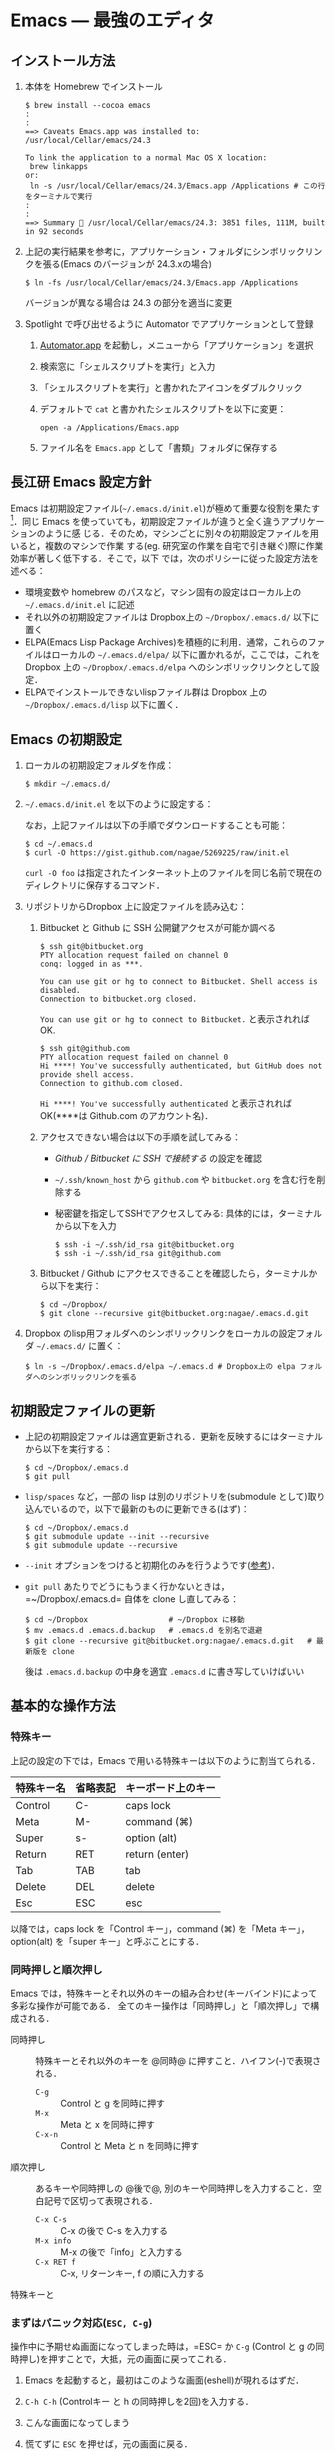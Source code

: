 * Emacs --- 最強のエディタ
** インストール方法
1. 本体を Homebrew でインストール
   #+begin_src screen
     $ brew install --cocoa emacs
     :
     :
     ==> Caveats Emacs.app was installed to: /usr/local/Cellar/emacs/24.3
     
     To link the application to a normal Mac OS X location:
      brew linkapps
     or:
      ln -s /usr/local/Cellar/emacs/24.3/Emacs.app /Applications # この行をターミナルで実行
     :
     :
     ==> Summary 🍺 /usr/local/Cellar/emacs/24.3: 3851 files, 111M, built in 92 seconds
   #+end_src
2. 上記の実行結果を参考に，アプリケーション・フォルダにシンボリックリンクを張る(Emacs のバージョンが 24.3.xの場合)
   #+begin_src screen
   $ ln -fs /usr/local/Cellar/emacs/24.3/Emacs.app /Applications
   #+end_src
   バージョンが異なる場合は 24.3 の部分を適当に変更
3. Spotlight で呼び出せるように Automator でアプリケーションとして登録
   1) [[file:/Applications/Automator.app][Automator.app]] を起動し，メニューから「アプリケーション」を選択
      #+attr_html: alt="Automator設定画面" align="center" width="600"
      [[file:fig/emacs_Automator_1.png]]
   2) 検索窓に「シェルスクリプトを実行」と入力
   3) 「シェルスクリプトを実行」と書かれたアイコンをダブルクリック
   4) デフォルトで =cat= と書かれたシェルスクリプトを以下に変更：
     #+begin_src screen
     open -a /Applications/Emacs.app
     #+end_src
   5) ファイル名を =Emacs.app= として「書類」フォルダに保存する
** 長江研 Emacs 設定方針
Emacs は初期設定ファイル(=~/.emacs.d/init.el=)が極めて重要な役割を果たす[1]．同じ
Emacs を使っていても，初期設定ファイルが違うと全く違うアプリケーションのように感
じる．そのため，マシンごとに別々の初期設定ファイルを用いると，複数のマシンで作業
する(eg. 研究室の作業を自宅で引き継ぐ)際に作業効率が著しく低下する．そこで，以下
では，次のポリシーに従った設定方法を述べる：
- 環境変数や homebrew のパスなど，マシン固有の設定はローカル上の =~/.emacs.d/init.el= に記述
- それ以外の初期設定ファイルは Dropbox上の =~/Dropbox/.emacs.d/= 以下に置く
- ELPA(Emacs Lisp Package Archives)を積極的に利用．通常，これらのファイルはローカルの =~/.emacs.d/elpa/= 以下に置かれるが，ここでは，これをDropbox 上の =~/Dropbox/.emacs.d/elpa= へのシンボリックリンクとして設定．
- ELPAでインストールできないlispファイル群は Dropbox 上の =~/Dropbox/.emacs.d/lisp= 以下に置く．

[1] =.emacs.d= のように先頭に =.= のついたファイルやフォルダは隠しファイル/隠しフォ
ルダであり，普段はFinder や =ls= コマンドで見ることはできない．これらを見るには，
ターミナルから以下のように入力する：
#+begin_src screen
$ ls -a ~/
#+end_src
** Emacs の初期設定
1. ローカルの初期設定フォルダを作成：
   #+begin_src screen
   $ mkdir ~/.emacs.d/
   #+end_src
2. =~/.emacs.d/init.el= を以下のように設定する：
   #+html: <script src="https://gist.github.com/nagae/5269225.js"></script>
   
   なお，上記ファイルは以下の手順でダウンロードすることも可能：
   #+begin_src screen
   $ cd ~/.emacs.d
   $ curl -O https://gist.github.com/nagae/5269225/raw/init.el
   #+end_src
   =curl -O foo= は指定されたインターネット上のファイルを同じ名前で現在のディレクトリに保存するコマンド．
3. リポジトリからDropbox 上に設定ファイルを読み込む：
   1) Bitbucket と Github に SSH 公開鍵アクセスが可能か調べる
      #+BEGIN_SRC text
        $ ssh git@bitbucket.org
        PTY allocation request failed on channel 0
        conq: logged in as ***.
        
        You can use git or hg to connect to Bitbucket. Shell access is disabled.
        Connection to bitbucket.org closed.
      #+END_SRC
      =You can use git or hg to connect to Bitbucket.= と表示されれば OK.
      #+BEGIN_SRC text
        $ ssh git@github.com
        PTY allocation request failed on channel 0
        Hi ****! You've successfully authenticated, but GitHub does not provide shell access.
        Connection to github.com closed.
      #+END_SRC
      =Hi ****! You've successfully authenticated= と表示されればOK(****は Github.com のアカウント名)．
   2) アクセスできない場合は以下の手順を試してみる：
      - [[Github%20/%20Bitbucket%20%E3%81%AB%20SSH%20%E3%81%A7%E6%8E%A5%E7%B6%9A%E3%81%99%E3%82%8B][Github / Bitbucket に SSH で接続する]] の設定を確認
      - =~/.ssh/known_host= から =github.com= や =bitbucket.org= を含む行を削除する
      - 秘密鍵を指定してSSHでアクセスしてみる: 具体的には，ターミナルから以下を入力
        #+BEGIN_SRC screen
          $ ssh -i ~/.ssh/id_rsa git@bitbucket.org
          $ ssh -i ~/.ssh/id_rsa git@github.com
        #+END_SRC
   3) Bitbucket / Github にアクセスできることを確認したら，ターミナルから以下を実行：
      #+BEGIN_SRC screen
      $ cd ~/Dropbox/
      $ git clone --recursive git@bitbucket.org:nagae/.emacs.d.git
      #+END_SRC
4. Dropbox のlisp用フォルダへのシンボリックリンクをローカルの設定フォルダ =~/.emacs.d/= に置く：
   #+BEGIN_SRC screen
      $ ln -s ~/Dropbox/.emacs.d/elpa ~/.emacs.d # Dropbox上の elpa フォルダへのシンボリックリンクを張る
   #+END_SRC
** 初期設定ファイルの更新
- 上記の初期設定ファイルは適宜更新される．更新を反映するにはターミナルから以下を実行する：
  #+BEGIN_SRC screen
    $ cd ~/Dropbox/.emacs.d
    $ git pull
  #+END_SRC
- =lisp/spaces= など，一部の lisp は別のリポジトリを(submodule として)取り込んでいるので，以下で最新のものに更新できる(はず)：
  #+BEGIN_SRC screen
    $ cd ~/Dropbox/.emacs.d
    $ git submodule update --init --recursive
    $ git submodule update --recursive
  #+END_SRC
- =--init= オプションをつけると初期化のみを行うようです([[http://stackoverflow.com/questions/10168449/git-update-submodule-recursive][参考]])．
- =git pull= あたりでどうにもうまく行かないときは，=~/Dropbox/.emacs.d= 自体を clone し直してみる：
  #+BEGIN_SRC screen
    $ cd ~/Dropbox                  # ~/Dropbox に移動
    $ mv .emacs.d .emacs.d.backup   # .emacs.d を別名で退避
    $ git clone --recursive git@bitbucket.org:nagae/.emacs.d.git   # 最新版を clone
  #+END_SRC
  後は =.emacs.d.backup= の中身を適宜 =.emacs.d= に書き写していけばいい

** 基本的な操作方法
*** 特殊キー
上記の設定の下では，Emacs で用いる特殊キーは以下のように割当てられる．
#+ATTR_HTML: border="2" rules="all"
|------------+----------+--------------------|
| 特殊キー名 | 省略表記 | キーボード上のキー |
|------------+----------+--------------------|
| Control    | C-       | caps lock          |
| Meta       | M-       | command (⌘)        |
| Super      | s-       | option (alt)       |
|------------+----------+--------------------|
| Return     | RET      | return (enter)     |
| Tab        | TAB      | tab                |
| Delete     | DEL      | delete             |
| Esc        | ESC      | esc                |
|------------+----------+--------------------|
[[file:fig/Emacs/Control_Meta_Super.png]]

以降では，caps lock を「Control キー」，command (⌘) を「Meta キー」，option(alt) を「super キー」と呼ぶことにする．
*** 同時押しと順次押し
Emacs では，特殊キーとそれ以外のキーの組み合わせ(キーバインド)によって多彩な操作が可能である．
全てのキー操作は「同時押し」と「順次押し」で構成される．
- 同時押し :: 特殊キーとそれ以外のキーを @同時@ に押すこと．ハイフン(-)で表現される．
  - =C-g= :: Control と g を同時に押す
  - =M-x= :: Meta と x を同時に押す
  - =C-x-n= :: Control と Meta と n を同時に押す
- 順次押し :: あるキーや同時押しの @後で@, 別のキーや同時押しを入力すること．空白記号で区切って表現される．
  - =C-x C-s= :: C-x の後で C-s を入力する
  - =M-x info= :: M-x の後で「info」と入力する
  - =C-x RET f= :: C-x, リターンキー, f の順に入力する
特殊キーと
*** まずはパニック対応(=ESC, C-g=)
操作中に予期せぬ画面になってしまった時は，=ESC= か =C-g= (Control と g の同時押し)を押すことで，大抵，元の画面に戻ってこれる．
1. Emacs を起動すると，最初はこのような画面(eshell)が現れるはずだ．
   #+ATTR_HTML: width="600"
   [[file:fig/Emacs/initial_window.png]]
2. =C-h C-h= (Controlキー と h の同時押しを2回)を入力する．
3. こんな画面になってしまう
   #+ATTR_HTML: width="600"
   [[file:fig/Emacs/C-h_C-h_window.png]]
4. 慌てずに =ESC= を押せば，元の画面に戻る．
5. 今度は =C-x C-u= (Control キーと x の同時押しの後，Control と u の同時押し)を入力する．
6. こんな画面になるはずだ
   #+ATTR_HTML: width="600"
   [[file:fig/Emacs/C-x_C-u_window.png]]
7. この画面は =ESC= を入力しても消えてくれない．そんな時も慌てず =C-g= を入力すれば，元の画面に戻る．
*** カーソルの操作
Emacs では，十字キーではなく，キーバインドでもカーソルを操作できる．最初は十字キーの方が楽なように思うだろうが，慣れてくると十字キーに手を伸ばすのが億劫になってくるはずだ．最初の画面(eshell)で色々試してみよう．
#+ATTR_HTML: border="2" rules="all"
|--------------+-------------------------------|
| キーバインド | 動作                          |
|--------------+-------------------------------|
| =C-f=        | カーソルを右(前)へ            |
| =C-b=        | カーソルを左(後)へ            |
| =C-n=        | カーソルを下(次の行)へ        |
| =C-p=        | カーソルを上(前の行)へ        |
| =C-a=        | カーソルを行の先頭へ          |
| =C-e=        | カーソルを行の末尾へ          |
|--------------+-------------------------------|
| =M-f=        | カーソルを1単語右(前)へ       |
| =M-b=        | カーソルを1単語左(後)へ       |
| =C-v=        | カーソルを1画面下(次の画面)へ |
| =M-v=        | カーソルを1画面上(前の画面)へ |
| =M-<=        | カーソルをバッファの先頭へ    |
| =M->=        | カーソルをバッファの末尾へ    |
|--------------+-------------------------------|
| =DEL=        | カーソルの @前@ の1文字を消去 |
| =C-d=        | カーソルの @後@ の1文字を消去 |
|--------------+-------------------------------|
** 参考資料
順次書いていきますが膨大なので，まずは [[http://www.amazon.co.jp/dp/4774150029][Emacs 実践入門]] の§2.3以降を読みながら各自で慣れていって下さい．
** 独自設定
https://bitbucket.org/nagae/.emacs.d で公開している設定ファイルでは，
[[http://www.amazon.co.jp/dp/4774150029][Emacs 実践入門]] に記載されていないような独自のキーバインドがいくつかある．
*** 基本操作
- ウィンドウの切り替え(=C-;=) :: =C-x o= だけでなく =C-;= でもウィンドウが切り替えられる．
- 指定行への移動(=M-g=) :: =M-x goto-line= を =M-g= だけで起動できる
- バッファ切り替え(=C-x b=) :: =C-x b= で [[http://www.bookshelf.jp/soft/meadow_28.html#SEC370][iswitchb]] を起動できる．カーソルの左右と =C-f, C-b= で次のバッファ/前のバッファを選択できる．
- 前後のバッファへの瞬時切り替え(=C-<, C->=) :: バッファ切り替えを立ち上げなくても =C-<= で前のバッファ， =C->= で後のバッファに切り替えられる
*** Anything
- =s-a= (option キーと a の同時押し) :: =s-a= でanything-for-files を起動
*** もっとある
便利な独自機能はまだ沢山あるが鋭意執筆中．
